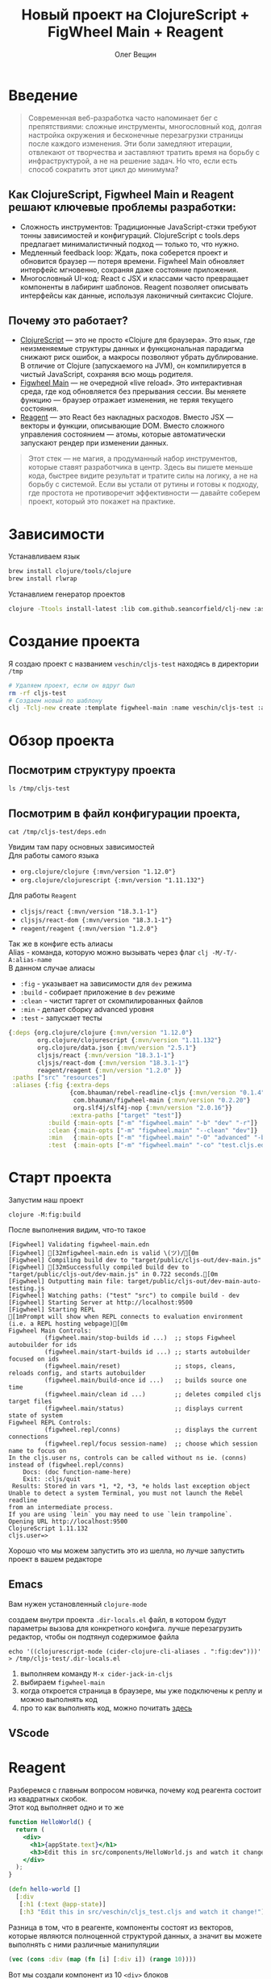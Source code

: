#+title: Новый проект на ClojureScript + FigWheel Main + Reagent
#+options: \n:t
#+toc: t
#+DRAFT: false
#+AUTHOR: Олег Вещин
#+GENRES: Development
#+GENRES: Guide
#+TAGS: lisp
#+TAGS: clojurescript
#+WEIGHT: 10
* Введение
#+begin_quote
Современная веб-разработка часто напоминает бег с препятствиями: сложные инструменты, многословный код, долгая настройка окружения и бесконечные перезагрузки страницы после каждого изменения. Эти боли замедляют итерации, отвлекают от творчества и заставляют тратить время на борьбу с инфраструктурой, а не на решение задач. Но что, если есть способ сократить этот цикл до минимума?
#+end_quote
[[file:/clojurescript.png]]
** Как ClojureScript, Figwheel Main и Reagent решают ключевые проблемы разработки:
- Сложность инструментов: Традиционные JavaScript-стэки требуют тонны зависимостей и конфигураций. ClojureScript с tools.deps предлагает минималистичный подход — только то, что нужно.
- Медленный feedback loop: Ждать, пока соберется проект и обновится браузер — потеря времени. Figwheel Main обновляет интерфейс мгновенно, сохраняя даже состояние приложения.
- Многословный UI-код: React с JSX и классами часто превращает компоненты в лабиринт шаблонов. Reagent позволяет описывать интерфейсы как данные, используя лаконичный синтаксис Clojure.
** Почему это работает?
- [[https://clojurescript.org/about/rationale][ClojureScript]] — это не просто «Clojure для браузера». Это язык, где неизменяемые структуры данных и функциональная парадигма снижают риск ошибок, а макросы позволяют убрать дублирование. В отличие от Clojure (запускаемого на JVM), он компилируется в чистый JavaScript, сохраняя всю мощь родителя.
- [[https://github.com/bhauman/figwheel-main/tree/master][Figwheel Main]] — не очередной «live reload». Это интерактивная среда, где код обновляется без прерывания сессии. Вы меняете функцию — браузер отражает изменения, не теряя текущего состояния.
- [[https://github.com/reagent-project/reagent][Reagent]] — это React без накладных расходов. Вместо JSX — векторы и функции, описывающие DOM. Вместо сложного управления состоянием — атомы, которые автоматически запускают рендер при изменении данных.
#+begin_quote
Этот стек — не магия, а продуманный набор инструментов, которые ставят разработчика в центр. Здесь вы пишете меньше кода, быстрее видите результат и тратите силы на логику, а не на борьбу с системой. Если вы устали от рутины и готовы к подходу, где простота не противоречит эффективности — давайте соберем проект, который это покажет на практике.
#+end_quote
* Зависимости
Устанавливаем язык
#+begin_src bash
brew install clojure/tools/clojure
brew install rlwrap
#+end_src
Устанавлием генератор проектов
#+begin_src bash
clojure -Ttools install-latest :lib com.github.seancorfield/clj-new :as clj-new
#+end_src
* Создание проекта
Я создаю проект с названием ~veschin/cljs-test~ находясь в директории ~/tmp~
#+begin_src bash :dir /tmp :results output
# Удаляем проект, если он вдруг был
rm -rf cljs-test
# Создаем новый по шаблону
clj -Tclj-new create :template figwheel-main :name veschin/cljs-test :args '["--reagent"]'
#+end_src

#+RESULTS:
#+begin_src fish
Generating fresh figwheel-main project.
  To get started:
  -->  Change into the 'cljs-test' directory
  -->  Start build with 'clojure -M:fig:build'
#+end_src
* Обзор проекта
** Посмотрим структуру проекта
#+begin_src fish :results code
ls /tmp/cljs-test
#+end_src

#+RESULTS:
#+begin_src fish
.gitignore
README.md
# Конфиг проекта
deps.edn
dev.cljs.edn
figwheel-main.edn
resources
# директория с кодом
src
# директория с билдом
target
# директория с тестами
test
test.cljs.edn
#+end_src

** Посмотрим в файл конфигурации проекта,
#+begin_src fish :results code :wrap src clojure
cat /tmp/cljs-test/deps.edn
#+end_src
Увидим там пару основных зависимостей
Для работы самого языка
- ~org.clojure/clojure {:mvn/version "1.12.0"}~
- ~org.clojure/clojurescript {:mvn/version "1.11.132"}~
Для работы ~Reagent~
- ~cljsjs/react {:mvn/version "18.3.1-1"}~
- ~cljsjs/react-dom {:mvn/version "18.3.1-1"}~
- ~reagent/reagent {:mvn/version "1.2.0"}~
Так же в конфиге есть алиасы
Alias - команда, которую можно вызывать через флаг ~clj -M/-T/-A:alias-name~
В данном случае алиасы
- ~:fig~ - указывает на зависимости для ~dev~ режима
- ~:build~ - собирает приложение в ~dev~ режиме
- ~:clean~ - чистит таргет от скомпилированных файлов
- ~:min~ - делает сборку advanced уровня
- ~:test~ - запускает тесты
#+RESULTS:
#+begin_src clojure
{:deps {org.clojure/clojure {:mvn/version "1.12.0"}
        org.clojure/clojurescript {:mvn/version "1.11.132"}
        org.clojure/data.json {:mvn/version "2.5.1"}
        cljsjs/react {:mvn/version "18.3.1-1"}
        cljsjs/react-dom {:mvn/version "18.3.1-1"}
        reagent/reagent {:mvn/version "1.2.0" }}
 :paths ["src" "resources"]
 :aliases {:fig {:extra-deps
                 {com.bhauman/rebel-readline-cljs {:mvn/version "0.1.4"}
                  com.bhauman/figwheel-main {:mvn/version "0.2.20"}
                  org.slf4j/slf4j-nop {:mvn/version "2.0.16"}}
                 :extra-paths ["target" "test"]}
           :build {:main-opts ["-m" "figwheel.main" "-b" "dev" "-r"]}
           :clean {:main-opts ["-m" "figwheel.main" "--clean" "dev"]}
           :min   {:main-opts ["-m" "figwheel.main" "-O" "advanced" "-bo" "dev"]}
           :test  {:main-opts ["-m" "figwheel.main" "-co" "test.cljs.edn" "-m" "veschin.test-runner"]}}}
#+end_src
* Старт проекта
Запустим наш проект
#+begin_src fish :dir /tmp/cljs-test :results output
clojure -M:fig:build
#+end_src
После выполнения видим, что-то такое
#+RESULTS:
#+begin_src fish
[Figwheel] Validating figwheel-main.edn
[Figwheel] [32mfigwheel-main.edn is valid \(ツ)/[0m
[Figwheel] Compiling build dev to "target/public/cljs-out/dev-main.js"
[Figwheel] [32mSuccessfully compiled build dev to "target/public/cljs-out/dev-main.js" in 0.722 seconds.[0m
[Figwheel] Outputting main file: target/public/cljs-out/dev-main-auto-testing.js
[Figwheel] Watching paths: ("test" "src") to compile build - dev
[Figwheel] Starting Server at http://localhost:9500
[Figwheel] Starting REPL
[1mPrompt will show when REPL connects to evaluation environment (i.e. a REPL hosting webpage)[0m
Figwheel Main Controls:
          (figwheel.main/stop-builds id ...)  ;; stops Figwheel autobuilder for ids
          (figwheel.main/start-builds id ...) ;; starts autobuilder focused on ids
          (figwheel.main/reset)               ;; stops, cleans, reloads config, and starts autobuilder
          (figwheel.main/build-once id ...)   ;; builds source one time
          (figwheel.main/clean id ...)        ;; deletes compiled cljs target files
          (figwheel.main/status)              ;; displays current state of system
Figwheel REPL Controls:
          (figwheel.repl/conns)               ;; displays the current connections
          (figwheel.repl/focus session-name)  ;; choose which session name to focus on
In the cljs.user ns, controls can be called without ns ie. (conns) instead of (figwheel.repl/conns)
    Docs: (doc function-name-here)
    Exit: :cljs/quit
 Results: Stored in vars *1, *2, *3, *e holds last exception object
Unable to detect a system Terminal, you must not launch the Rebel readline
from an intermediate process.
If you are using `lein` you may need to use `lein trampoline`.
Opening URL http://localhost:9500
ClojureScript 1.11.132
cljs.user=>
#+end_src

Хорошо что мы можем запустить это из шелла, но лучше запустить проект в вашем редакторе
** Emacs
Вам нужен установленный ~clojure-mode~

создаем внутри проекта ~.dir-locals.el~ файл, в котором будут параметры вызова для конкретного конфига. лучше перезагрузить редактор, чтобы он подтянул содержимое файла
#+begin_src fish :results none
echo '((clojurescript-mode (cider-clojure-cli-aliases . ":fig:dev")))' > /tmp/cljs-test/.dir-locals.el
#+end_src
1. выполняем команду ~M-x cider-jack-in-cljs~
2. выбираем ~figwheel-main~
3. когда откроется страница в браузере, мы уже подключены к реплу и можно выполнять код
4. про то как выполнять код, можно почитать [[https://docs.cider.mx/cider/usage/code_evaluation.html#terminology][здесь]]
** VScode
* Reagent
Разберемся с главным вопросом новичка, почему код реагента состоит из квадратных скобок.
Этот код выполняет одно и то же
#+begin_src jsx
function HelloWorld() {
  return (
    <div>
      <h1>{appState.text}</h1>
      <h3>Edit this in src/components/HelloWorld.js and watch it change!</h3>
    </div>
  );
}
#+end_src
#+begin_src clojure
(defn hello-world []
  [:div
   [:h1 (:text @app-state)]
   [:h3 "Edit this in src/veschin/cljs_test.cljs and watch it change!"]])
#+end_src

Разница в том, что в реагенте, компоненты состоят из векторов, которые являются полноценной структурой данных, а значит вы можете выполнять с ними различные манипуляции
#+begin_src clojure :results code
(vec (cons :div (map (fn [i] [:div i]) (range 10))))
#+end_src
Вот мы создали компонент из 10 ~<div>~ блоков
#+RESULTS:
#+begin_src clojure
[:div
 [:div 0]
 [:div 1]
 [:div 2]
 [:div 3]
 [:div 4]
 [:div 5]
 [:div 6]
 [:div 7]
 [:div 8]
 [:div 9]]
#+end_src
* Простой counter
Вот код простого счетчика, на основе нашего стартового файла
#+begin_src clojure
(ns ^:figwheel-hooks veschin.cljs-test
  (:require
   [goog.dom :as gdom]
   [reagent.core :as reagent :refer [atom]]
   [reagent.dom :as rdom]))

(defonce app-state (atom {:count 0}))

;; Компонент счетчика
(defn hello-world []
  [:div
   [:h1 "Count: " (:count @app-state)]
   [:button
    {:on-click #(swap! app-state update :count inc)}
    "Click me!"]])

;; Функции для монтажа
;; Рендерим в элемент наш компонент hello-world
(defn mount [el]
  (rdom/render [hello-world] el))

(defn mount-app-element []
  (when-let [el (gdom/getElement "app")]
    (mount el)))

;; Монтируем наш компонент
(mount-app-element)

;; Хук для релоада
(defn ^:after-load on-reload []
  (mount-app-element)
#+end_src
